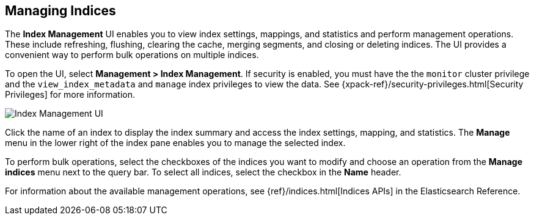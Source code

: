 [[managing-indices]]
== Managing Indices

The *Index Management* UI enables you to view index settings,
mappings, and statistics and perform management operations.
These include refreshing, flushing, clearing the cache, merging segments,
and closing or deleting indices. The UI provides a convenient way to
perform bulk operations on multiple indices.

To open the UI, select *Management > Index Management*. If security is enabled,
you must have the the `monitor` cluster privilege and the `view_index_metadata` 
and `manage` index privileges to view the data.  See 
{xpack-ref}/security-privileges.html[Security Privileges] for more
information.

[role="screenshot"]
image::images/management-index-management.png[Index Management UI]

Click the name of an index to display the index summary and access
the index settings, mapping, and statistics. The *Manage* menu in the
lower right of the index pane enables you to manage
the selected index.

To perform bulk operations, select the checkboxes of the indices you want to
modify and choose an operation from the *Manage indices* menu
next to the query bar. To select all
indices, select the checkbox in the *Name* header.

For information about the available management operations,
see {ref}/indices.html[Indices APIs] in the Elasticsearch Reference.
